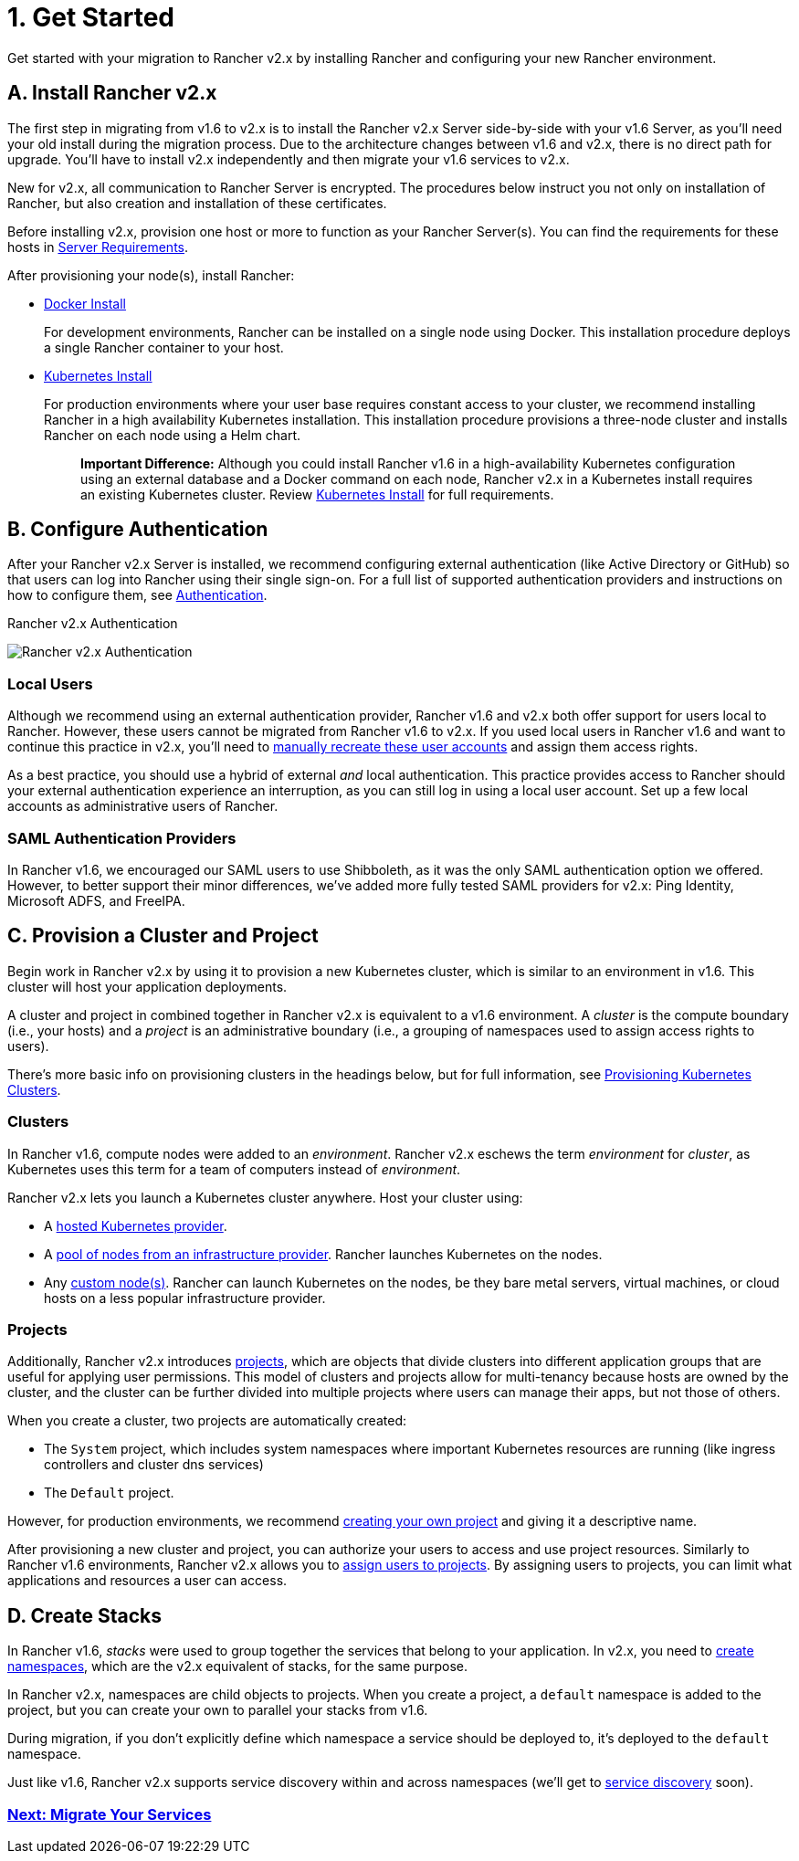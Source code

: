 = 1. Get Started

Get started with your migration to Rancher v2.x by installing Rancher and configuring your new Rancher environment.

== A. Install Rancher v2.x

The first step in migrating from v1.6 to v2.x is to install the Rancher v2.x Server side-by-side with your v1.6 Server, as you'll need your old install during the migration process. Due to the architecture changes between v1.6 and v2.x, there is no direct path for upgrade. You'll have to install v2.x independently and then migrate your v1.6 services to v2.x.

New for v2.x, all communication to Rancher Server is encrypted. The procedures below instruct you not only on installation of Rancher, but also creation and installation of these certificates.

Before installing v2.x, provision one host or more to function as your Rancher Server(s). You can find the requirements for these hosts in xref:../../../getting-started/installation-and-upgrade/installation-requirements/installation-requirements.adoc[Server Requirements].

After provisioning your node(s), install Rancher:

* xref:../../../getting-started/installation-and-upgrade/other-installation-methods/rancher-on-a-single-node-with-docker/rancher-on-a-single-node-with-docker.adoc[Docker Install]
+
For development environments, Rancher can be installed on a single node using Docker. This installation procedure deploys a single Rancher container to your host.

* xref:../../../getting-started/installation-and-upgrade/install-upgrade-on-a-kubernetes-cluster/install-upgrade-on-a-kubernetes-cluster.adoc[Kubernetes Install]
+
For production environments where your user base requires constant access to your cluster, we recommend installing Rancher in a high availability Kubernetes installation. This installation procedure provisions a three-node cluster and installs Rancher on each node using a Helm chart.
+
____
*Important Difference:* Although you could install Rancher v1.6 in a high-availability Kubernetes configuration using an external database and a Docker command on each node, Rancher v2.x in a Kubernetes install requires an existing Kubernetes cluster. Review xref:../../../getting-started/installation-and-upgrade/install-upgrade-on-a-kubernetes-cluster/install-upgrade-on-a-kubernetes-cluster.adoc[Kubernetes Install] for full requirements.
____

== B. Configure Authentication

After your Rancher v2.x Server is installed, we recommend configuring external authentication (like Active Directory or GitHub) so that users can log into Rancher using their single sign-on. For a full list of supported authentication providers and instructions on how to configure them, see xref:../../advanced-user-guides/authentication-permissions-and-global-configuration/about-authentication/about-authentication.adoc[Authentication].+++<figcaption>+++Rancher v2.x Authentication+++</figcaption>+++

image::/img/auth-providers.svg[Rancher v2.x Authentication]

=== Local Users

Although we recommend using an external authentication provider, Rancher v1.6 and v2.x both offer support for users local to Rancher. However, these users cannot be migrated from Rancher v1.6 to v2.x. If you used local users in Rancher v1.6 and want to continue this practice in v2.x, you'll need to xref:../../advanced-user-guides/authentication-permissions-and-global-configuration/about-authentication/about-authentication.adoc[manually recreate these user accounts] and assign them access rights.

As a best practice, you should use a hybrid of external _and_ local authentication. This practice provides access to Rancher should your external authentication experience an interruption, as you can still log in using a local user account. Set up a few local accounts as administrative users of Rancher.

=== SAML Authentication Providers

In Rancher v1.6, we encouraged our SAML users to use Shibboleth, as it was the only SAML authentication option we offered. However, to better support their minor differences, we've added more fully tested SAML providers for v2.x: Ping Identity, Microsoft ADFS, and FreeIPA.

== C. Provision a Cluster and Project

Begin work in Rancher v2.x by using it to provision a new Kubernetes cluster, which is similar to an environment in v1.6. This cluster will host your application deployments.

A cluster and project in combined together in Rancher v2.x is equivalent to a v1.6 environment. A _cluster_ is the compute boundary (i.e., your hosts) and a _project_ is an administrative boundary (i.e., a grouping of namespaces used to assign access rights to users).

There's more basic info on provisioning clusters in the headings below, but for full information, see xref:../kubernetes-clusters-in-rancher-setup/kubernetes-clusters-in-rancher-setup.adoc[Provisioning Kubernetes Clusters].

=== Clusters

In Rancher v1.6, compute nodes were added to an _environment_. Rancher v2.x eschews the term _environment_ for _cluster_, as Kubernetes uses this term for a team of computers instead of _environment_.

Rancher v2.x lets you launch a Kubernetes cluster anywhere. Host your cluster using:

* A xref:../kubernetes-clusters-in-rancher-setup/set-up-clusters-from-hosted-kubernetes-providers/set-up-clusters-from-hosted-kubernetes-providers.adoc[hosted Kubernetes provider].
* A xref:../kubernetes-clusters-in-rancher-setup/launch-kubernetes-with-rancher/use-new-nodes-in-an-infra-provider/use-new-nodes-in-an-infra-provider.adoc[pool of nodes from an infrastructure provider]. Rancher launches Kubernetes on the nodes.
* Any xref:../../../reference-guides/cluster-configuration/rancher-server-configuration/use-existing-nodes/use-existing-nodes.adoc[custom node(s)]. Rancher can launch Kubernetes on the nodes, be they bare metal servers, virtual machines, or cloud hosts on a less popular infrastructure provider.

=== Projects

Additionally, Rancher v2.x introduces xref:../../advanced-user-guides/manage-clusters/projects-and-namespaces.adoc[projects], which are objects that divide clusters into different application groups that are useful for applying user permissions. This model of clusters and projects allow for multi-tenancy because hosts are owned by the cluster, and the cluster can be further divided into multiple projects where users can manage their apps, but not those of others.

When you create a cluster, two projects are automatically created:

* The `System` project, which includes system namespaces where important Kubernetes resources are running (like ingress controllers and cluster dns services)
* The `Default` project.

However, for production environments, we recommend link:../../advanced-user-guides/manage-clusters/projects-and-namespaces.adoc#creating-projects[creating your own project] and giving it a descriptive name.

After provisioning a new cluster and project, you can authorize your users to access and use project resources. Similarly to Rancher v1.6 environments, Rancher v2.x allows you to xref:../../advanced-user-guides/manage-projects/manage-projects.adoc[assign users to projects]. By assigning users to projects, you can limit what applications and resources a user can access.

== D. Create Stacks

In Rancher v1.6, _stacks_ were used to group together the services that belong to your application. In v2.x, you need to xref:../../advanced-user-guides/manage-clusters/projects-and-namespaces.adoc[create namespaces], which are the v2.x equivalent of stacks, for the same purpose.

In Rancher v2.x, namespaces are child objects to projects. When you create a project, a `default` namespace is added to the project, but you can create your own to parallel your stacks from v1.6.

During migration, if you don't explicitly define which namespace a service should be deployed to, it's deployed to the `default` namespace.

Just like v1.6, Rancher v2.x supports service discovery within and across namespaces (we'll get to xref:discover-services.adoc[service discovery] soon).

=== xref:migrate-services.adoc[Next: Migrate Your Services]
